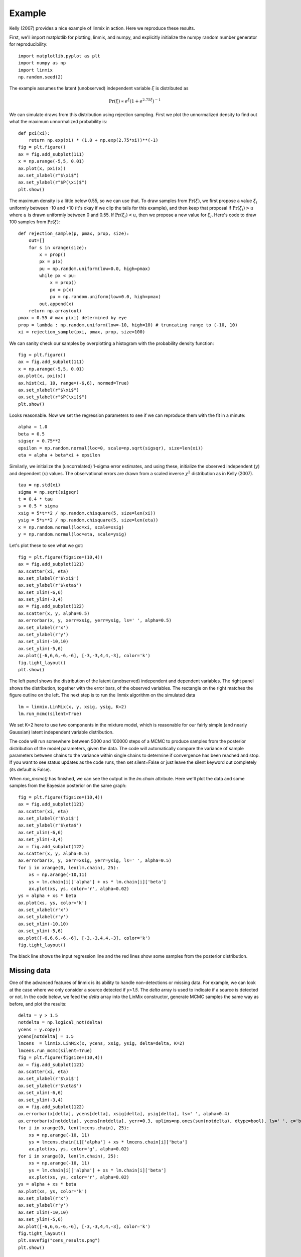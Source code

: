 Example
=======

Kelly (2007) provides a nice example of linmix in action.  Here we reproduce these results.

First, we'll import matplotlib for plotting, linmix, and numpy, and explicitly initialize the numpy
random number generator for reproducibility::

    import matplotlib.pyplot as plt
    import numpy as np
    import linmix
    np.random.seed(2)
 
The example assumes the latent (unobserved) independent variable :math:`\xi` is distributed as

.. math::
   \mathrm{Pr}(\xi) \propto e^\xi (1 + e^{2.75 \xi})^{-1}

We can simulate draws from this distribution using rejection sampling.  First we plot the
unnormalized density to find out what the maximum unnormalized probability is::

    def pxi(xi):
        return np.exp(xi) * (1.0 + np.exp(2.75*xi))**(-1)
    fig = plt.figure()
    ax = fig.add_subplot(111)
    x = np.arange(-5,5, 0.01)
    ax.plot(x, pxi(x))
    ax.set_xlabel(r"$\xi$")
    ax.set_ylabel(r"$P(\xi)$")
    plt.show()

.. image:: /images/pxi.png

The maximum density is a little below 0.55, so we can use that.  To draw samples from
:math:`\mathrm{Pr}(\xi)`, we first propose a value :math:`\xi_i` uniformly between -10 and +10
(it's okay if we clip the tails for this example), and then keep that proposal if
:math:`\mathrm{Pr}(\xi_i) > u` where :math:`u` is drawn uniformly between 0 and 0.55.  If
:math:`\mathrm{Pr}(\xi_i) < u`, then we propose a new value for :math:`\xi_i`.  Here's code to
draw 100 samples from :math:`\mathrm{Pr}(\xi)`::

    def rejection_sample(p, pmax, prop, size):
        out=[]
        for s in xrange(size):
            x = prop()
            px = p(x)
            pu = np.random.uniform(low=0.0, high=pmax)
            while px < pu:
                x = prop()
                px = p(x)
                pu = np.random.uniform(low=0.0, high=pmax)
            out.append(x)
        return np.array(out)
    pmax = 0.55 # max p(xi) determined by eye
    prop = lambda : np.random.uniform(low=-10, high=10) # truncating range to (-10, 10)
    xi = rejection_sample(pxi, pmax, prop, size=100)

We can sanity check our samples by overplotting a histogram with the probability density function::

    fig = plt.figure()
    ax = fig.add_subplot(111)
    x = np.arange(-5,5, 0.01)
    ax.plot(x, pxi(x))
    ax.hist(xi, 10, range=(-6,6), normed=True)
    ax.set_xlabel(r"$\xi$")
    ax.set_ylabel(r"$P(\xi)$")
    plt.show()

.. image:: /images/samples.png

Looks reasonable.  Now we set the regression parameters to see if we can reproduce them with the 
fit in a minute::

    alpha = 1.0
    beta = 0.5
    sigsqr = 0.75**2
    epsilon = np.random.normal(loc=0, scale=np.sqrt(sigsqr), size=len(xi))
    eta = alpha + beta*xi + epsilon

Similarly, we initialize the (uncorrelated) 1-sigma error estimates, and using these, initialize the
observed independent (:math:`y`) and dependent (:math:`x`) values.  The observational errors are
drawn from a scaled inverse :math:`\chi^2` distribution as in Kelly (2007). ::

    tau = np.std(xi)
    sigma = np.sqrt(sigsqr)
    t = 0.4 * tau
    s = 0.5 * sigma
    xsig = 5*t**2 / np.random.chisquare(5, size=len(xi))
    ysig = 5*s**2 / np.random.chisquare(5, size=len(eta))
    x = np.random.normal(loc=xi, scale=xsig)
    y = np.random.normal(loc=eta, scale=ysig)

Let's plot these to see what we got::

    fig = plt.figure(figsize=(10,4))
    ax = fig.add_subplot(121)
    ax.scatter(xi, eta)
    ax.set_xlabel(r'$\xi$')
    ax.set_ylabel(r'$\eta$')
    ax.set_xlim(-6,6)
    ax.set_ylim(-3,4)
    ax = fig.add_subplot(122)
    ax.scatter(x, y, alpha=0.5)
    ax.errorbar(x, y, xerr=xsig, yerr=ysig, ls=' ', alpha=0.5)
    ax.set_xlabel(r'x')
    ax.set_ylabel(r'y')
    ax.set_xlim(-10,10)
    ax.set_ylim(-5,6)
    ax.plot([-6,6,6,-6,-6], [-3,-3,4,4,-3], color='k')
    fig.tight_layout()
    plt.show()

.. image:: /images/data.png

The left panel shows the distribution of the latent (unobserved) independent and dependent variables.
The right panel shows the distribution, together with the error bars, of the observed variables.
The rectangle on the right matches the figure outline on the left.  The next step is to run the
linmix algorithm on the simulated data ::

    lm = linmix.LinMix(x, y, xsig, ysig, K=2)
    lm.run_mcmc(silent=True)

We set K=2 here to use two components in the mixture model, which is reasonable for our fairly
simple (and nearly Gaussian) latent independent variable distribution.

The code will run somewhere between 5000 and 100000 steps of a MCMC to produce samples from the
posterior distribution of the model parameters, given the data.  The code will automatically compare
the variance of sample parameters between chains to the variance within single chains to determine
if convergence has been reached and stop.  If you want to see status updates as the code runs, then
set silent=False or just leave the silent keyword out completely (its default is False).

When `run_mcmc()` has finished, we can see the output in the `lm.chain` attribute.  Here we'll plot
the data and some samples from the Bayesian posterior on the same graph::

    fig = plt.figure(figsize=(10,4))
    ax = fig.add_subplot(121)
    ax.scatter(xi, eta)
    ax.set_xlabel(r'$\xi$')
    ax.set_ylabel(r'$\eta$')
    ax.set_xlim(-6,6)
    ax.set_ylim(-3,4)
    ax = fig.add_subplot(122)
    ax.scatter(x, y, alpha=0.5)
    ax.errorbar(x, y, xerr=xsig, yerr=ysig, ls=' ', alpha=0.5)
    for i in xrange(0, len(lm.chain), 25):
        xs = np.arange(-10,11)
        ys = lm.chain[i]['alpha'] + xs * lm.chain[i]['beta']
        ax.plot(xs, ys, color='r', alpha=0.02)
    ys = alpha + xs * beta
    ax.plot(xs, ys, color='k')
    ax.set_xlabel(r'x')
    ax.set_ylabel(r'y')
    ax.set_xlim(-10,10)
    ax.set_ylim(-5,6)
    ax.plot([-6,6,6,-6,-6], [-3,-3,4,4,-3], color='k')
    fig.tight_layout()
    
.. image:: /images/results.png

The black line shows the input regression line and the red lines show some samples from the 
posterior distribution.

Missing data
------------

One of the advanced features of linmix is its ability to handle non-detections or missing data.  For
example, we can look at the case where we only consider a source detected if `y>1.5`.  The `delta` 
array is used to indicate if a source is detected or not.  In the code below, we feed the `delta`
array into the LinMix constructor, generate MCMC samples the same way as before, and plot the
results::

    delta = y > 1.5
    notdelta = np.logical_not(delta)
    ycens = y.copy()
    ycens[notdelta] = 1.5
    lmcens  = linmix.LinMix(x, ycens, xsig, ysig, delta=delta, K=2)
    lmcens.run_mcmc(silent=True)
    fig = plt.figure(figsize=(10,4))
    ax = fig.add_subplot(121)
    ax.scatter(xi, eta)
    ax.set_xlabel(r'$\xi$')
    ax.set_ylabel(r'$\eta$')
    ax.set_xlim(-6,6)
    ax.set_ylim(-3,4)
    ax = fig.add_subplot(122)
    ax.errorbar(x[delta], ycens[delta], xsig[delta], ysig[delta], ls=' ', alpha=0.4)
    ax.errorbar(x[notdelta], ycens[notdelta], yerr=0.3, uplims=np.ones(sum(notdelta), dtype=bool), ls=' ', c='b', alpha=0.4)
    for i in xrange(0, len(lmcens.chain), 25):
        xs = np.arange(-10, 11)
        ys = lmcens.chain[i]['alpha'] + xs * lmcens.chain[i]['beta']
        ax.plot(xs, ys, color='g', alpha=0.02)
    for i in xrange(0, len(lm.chain), 25):
        xs = np.arange(-10, 11)
        ys = lm.chain[i]['alpha'] + xs * lm.chain[i]['beta']
        ax.plot(xs, ys, color='r', alpha=0.02)
    ys = alpha + xs * beta
    ax.plot(xs, ys, color='k')
    ax.set_xlabel(r'x')
    ax.set_ylabel(r'y')
    ax.set_xlim(-10,10)
    ax.set_ylim(-5,6)
    ax.plot([-6,6,6,-6,-6], [-3,-3,4,4,-3], color='k')
    fig.tight_layout()
    plt.savefig("cens_results.png")
    plt.show()

.. image:: /images/cens_results.png

In this case, we use downward pointing arrows to indicate the upper limits on the non-detections.
Again, the black line shows the input regression line, the red lines show samples from the posterior
when no data is censored, and the green lines show samples from the posterior of the censored 
dataset.  Linmix still does a good job of estimating the parameters of this challenging data set, in 
which only 21 of 100 points are detected.
